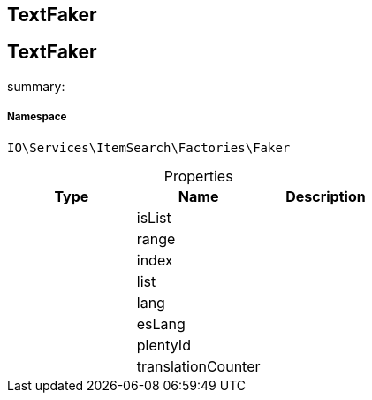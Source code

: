 :table-caption!:
:example-caption!:
:source-highlighter: prettify
:sectids!:

== TextFaker


[[io__textfaker]]
== TextFaker

summary: 




===== Namespace

`IO\Services\ItemSearch\Factories\Faker`





.Properties
|===
|Type |Name |Description

|
    |isList
    |
|
    |range
    |
|
    |index
    |
|
    |list
    |
|
    |lang
    |
|
    |esLang
    |
|
    |plentyId
    |
|
    |translationCounter
    |
|===

